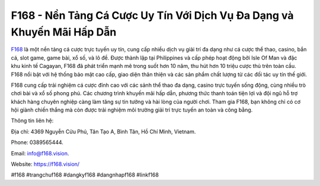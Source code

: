 F168 - Nền Tảng Cá Cược Uy Tín Với Dịch Vụ Đa Dạng và Khuyến Mãi Hấp Dẫn
===================================

`F168 <https://f168.vision/>`_ là một nền tảng cá cược trực tuyến uy tín, cung cấp nhiều dịch vụ giải trí đa dạng như cá cược thể thao, casino, bắn cá, slot game, game bài, xổ số, và lô đề. Được thành lập tại Philippines và cấp phép hoạt động bởi Isle Of Man và đặc khu kinh tế Cagayan, F168 đã phát triển mạnh mẽ trong suốt hơn 10 năm, thu hút hơn 10 triệu cược thủ trên toàn cầu. F168 nổi bật với hệ thống bảo mật cao cấp, giao diện thân thiện và các sản phẩm chất lượng từ các đối tác uy tín thế giới.

F168 cung cấp trải nghiệm cá cược đỉnh cao với các sảnh thể thao đa dạng, casino trực tuyến sống động, cùng nhiều trò chơi bài và xổ số phong phú. Các chương trình khuyến mãi hấp dẫn, phương thức thanh toán tiện lợi và đội ngũ hỗ trợ khách hàng chuyên nghiệp càng làm tăng sự tin tưởng và hài lòng của người chơi. Tham gia F168, bạn không chỉ có cơ hội giành chiến thắng mà còn được trải nghiệm môi trường giải trí trực tuyến an toàn và công bằng.

Thông tin liên hệ: 

Địa chỉ: 4369 Nguyễn Cửu Phú, Tân Tạo A, Bình Tân, Hồ Chí Minh, Vietnam. 

Phone: 0389565444. 

Email: info@f168.vision. 

Website: https://f168.vision/ 

#f168 #trangchuf168 #dangkyf168 #dangnhapf168 #linkf168
